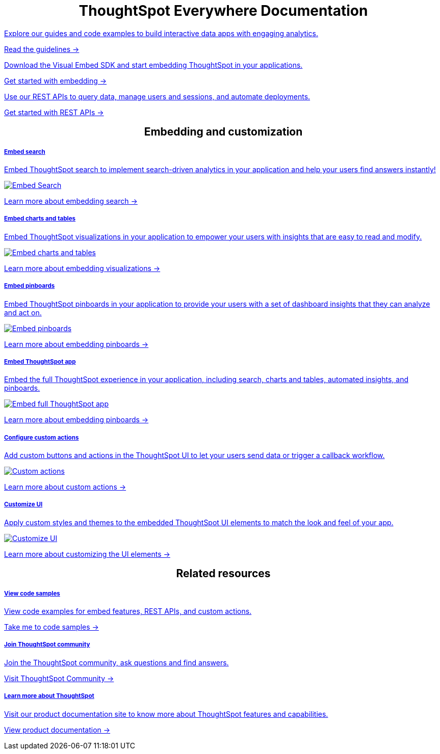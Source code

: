 :toc: true

:page-title: ThoughtSpot Everywhere Developer Documentation
:page-pageid: introduction
:page-description: ThoughtSpot Everywhere Developer Documentation


++++
<div class="row">
   <div class="container">
     <h1 align="center">ThoughtSpot Everywhere Documentation</h1>
   </div>
   <div class="col-md-4">
      <a href="?pageid=integration-guidelines"><div class="boxDiv">
       <p class="boxBody"> Explore our guides and code examples to build interactive data apps with engaging analytics. </p>
       <p>
         <a href="?pageid=integration-guidelines">Read the guidelines -></a>
       </p>
     </div></a>
   </div>
   <div class="col-md-4">
   <a href="?pageid=getting-started">  <div class="boxDiv">
       <p class="boxBody"> Download the Visual Embed SDK and start embedding ThoughtSpot in your applications.</p>
       <p>
         <a href="?pageid=getting-started"> Get started with embedding -></a></p>
     </div></a>
   </div>
   <div class="col-md-4">
    <a href="?pageid=rest-api-getstarted"> <div class="boxDiv">
       <p class="boxBody"> Use our REST APIs to query data, manage users and sessions, and automate deployments. </p>
       <p>
         <a href="?pageid=rest-api-getstarted"> Get started with REST APIs -></a>
       </p>
     </div></a>
   </div>
 </div>
 </div>
++++


++++

<div class="row">
<h2 align="center">Embedding and customization</h2>
 <div class="col-md-4">
 <a href="?pageid=search-embed">	<div class="boxDiv">
     <h5>Embed search</h5>
     <p class="boxBody">Embed ThoughtSpot search to implement search-driven analytics in your application and help your users find answers instantly! </p>
     <img src="../doc-images/images/search.png" alt="Embed Search">
     <p><a href="?pageid=search-embed">Learn more about embedding search -> </a></p>
   </div></a>
 </div>
 <div class="col-md-4">
   <a href="?pageid=embed-a-viz"> <div class="boxDiv">
     <h5>Embed charts and tables</h5>
     <p class="boxBody"> Embed ThoughtSpot visualizations in your application to empower your users with insights that are easy to read and modify.</p>
     <img src="../doc-images/images/charts-viz.png" alt="Embed charts and tables">
     <p> <a href="?pageid=embed-a-viz"> Learn more about embedding visualizations -></a> </p></div></a>
 </div>
 <div class="col-md-4">
   <a href="?pageid=embed-pinboard"><div class="boxDiv">
     <h5>Embed pinboards</h5>
     <p class="boxBody"> Embed ThoughtSpot pinboards in your application to provide your users with a set of dashboard insights that they can analyze and act on. </p>
     <img src="../doc-images/images/pinboard.png" alt="Embed pinboards">
     <p> <a href="?pageid=embed-pinboard"> Learn more about embedding pinboards -></a></p>
   </div></a>
 </div>
 </div>
++++


++++
<div class="row">
 <div class="col-md-4">
    <a href="?pageid=full-embed"><div class="boxDiv">
     <h5>Embed ThoughtSpot app</h5>
     <p class="boxBody"> Embed the full ThoughtSpot experience in your application, including search, charts and tables, automated insights, and pinboards. </p>
     <img src="../doc-images/images/full-app.png" alt="Embed full ThoughtSpot app">
     <p>
       <a href="?pageid=full-embed"> Learn more about embedding pinboards -></a>
     </p>
   </div></a>
 </div>
 <div class="col-md-4">
    <a href="?pageid=custom-action-intro"><div class="boxDiv">
     <h5>Configure custom actions</h5>
     <p class="boxBody"> Add custom buttons and actions in the ThoughtSpot UI to let your users send data or trigger a callback workflow.</p>
     <img src="../doc-images/images/custom-actions-home.png" alt="Custom actions">
     <p>
       <a href="?pageid=custom-action-intro"> Learn more about custom actions -></a>
     </p>
   </div></a>
 </div>
 <div class="col-md-4">
   <a href="?pageid=customize-style"><div class="boxDiv">
     <h5>Customize UI</h5>
     <p class="boxBody"> Apply custom styles and themes to the embedded ThoughtSpot UI elements to match the look and feel of your app.</p>
     <img src="../doc-images/images/customize-styles.png" alt="Customize UI">
     <p>
       <a href="?pageid=customize-style">Learn more about customizing the UI elements -></a>
     </p>
   </div></a>
 </div>
</div>
++++

++++

<div class="row">
  <h2 align="center">Related resources</h2>
  <div class="col-md-4">
    <a href="?pageid=code-samples"><div class="boxDiv">
      <h5>View code samples</h5>
      <p class="boxBody"> View code examples for embed features, REST APIs, and custom actions. </p>
      <p>
        <a href="?pageid=code-samples">Take me to code samples -></a>
      </p>
    </div></a>
  </div>
  <div class="col-md-4">
   <a href="https://community.thoughtspot.com/customers/s/topic/0TO3n000000erVyGAI/developers" target="_blank"> <div class="boxDiv">
      <h5>Join ThoughtSpot community</h5>
      <p class="boxBody">Join the ThoughtSpot community, ask questions and find answers. </p>
      <p>
        <a href="https://community.thoughtspot.com/customers/s/topic/0TO3n000000erVyGAI/developers" target="_blank">Visit ThoughtSpot Community -></a>
      </p>
    </div><a>
  </div>
  <div class="col-md-4">
    <a href="https://docs.thoughtspot.com/" target="_blank"><div class="boxDiv">
      <h5> Learn more about ThoughtSpot</h5>
      <p class="boxBody">Visit our product documentation site to know more about ThoughtSpot features and capabilities.</p>
      <p>
        <a href="https://docs.thoughtspot.com/" target="_blank">View product documentation -></a>
    </div></a>
  </div>
</div>
</div>
++++

[div divider]
--
--
